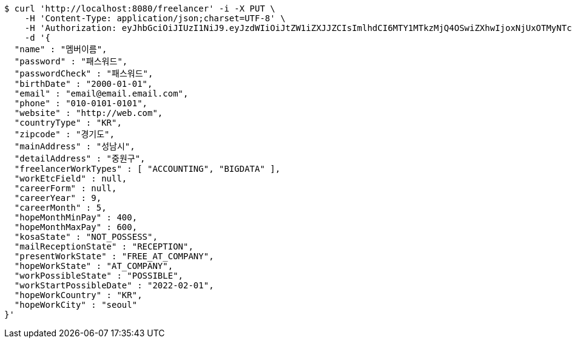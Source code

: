 [source,bash]
----
$ curl 'http://localhost:8080/freelancer' -i -X PUT \
    -H 'Content-Type: application/json;charset=UTF-8' \
    -H 'Authorization: eyJhbGciOiJIUzI1NiJ9.eyJzdWIiOiJtZW1iZXJJZCIsImlhdCI6MTY1MTkzMjQ4OSwiZXhwIjoxNjUxOTMyNTc1fQ.bTKsRGS6YRWnbzO7E0WvxvDaF51cnm4jS6UbUFhzr2c' \
    -d '{
  "name" : "멤버이름",
  "password" : "패스워드",
  "passwordCheck" : "패스워드",
  "birthDate" : "2000-01-01",
  "email" : "email@email.email.com",
  "phone" : "010-0101-0101",
  "website" : "http://web.com",
  "countryType" : "KR",
  "zipcode" : "경기도",
  "mainAddress" : "성남시",
  "detailAddress" : "중원구",
  "freelancerWorkTypes" : [ "ACCOUNTING", "BIGDATA" ],
  "workEtcField" : null,
  "careerForm" : null,
  "careerYear" : 9,
  "careerMonth" : 5,
  "hopeMonthMinPay" : 400,
  "hopeMonthMaxPay" : 600,
  "kosaState" : "NOT_POSSESS",
  "mailReceptionState" : "RECEPTION",
  "presentWorkState" : "FREE_AT_COMPANY",
  "hopeWorkState" : "AT_COMPANY",
  "workPossibleState" : "POSSIBLE",
  "workStartPossibleDate" : "2022-02-01",
  "hopeWorkCountry" : "KR",
  "hopeWorkCity" : "seoul"
}'
----